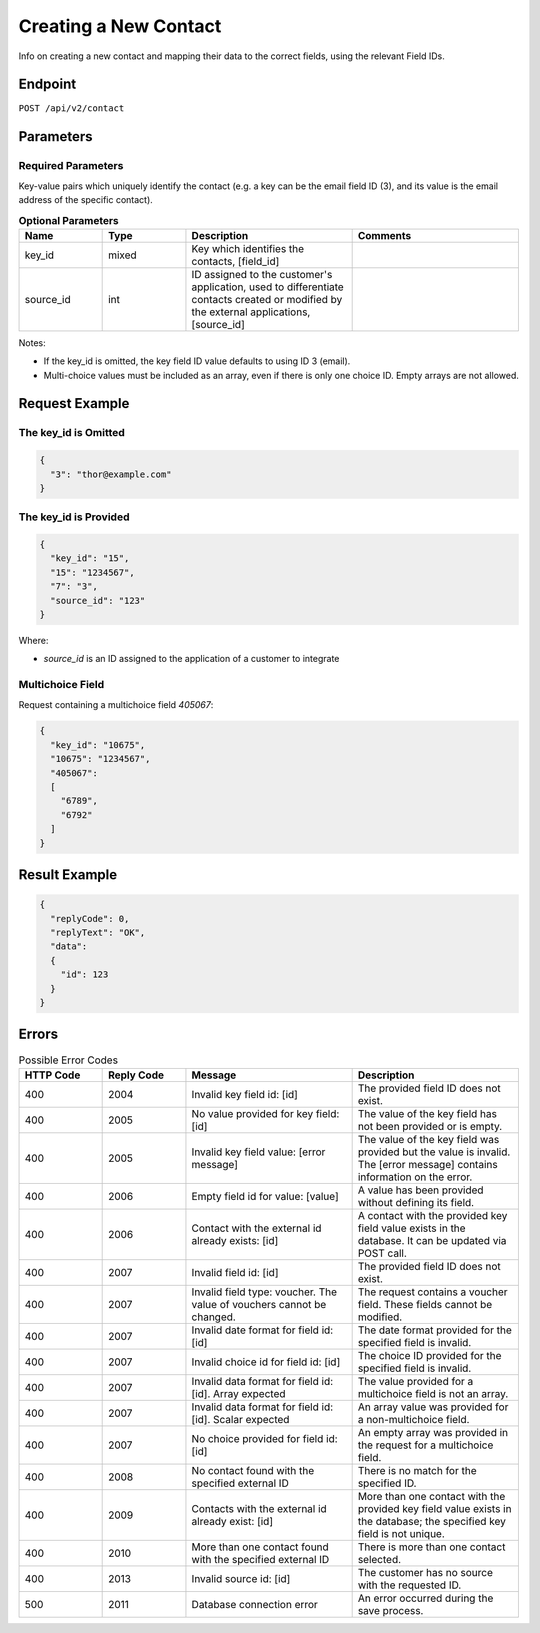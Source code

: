 Creating a New Contact
======================

Info on creating a new contact and mapping their data to the correct fields, using the relevant Field IDs.

Endpoint
--------

``POST /api/v2/contact``

Parameters
----------

Required Parameters
^^^^^^^^^^^^^^^^^^^

Key-value pairs which uniquely identify the contact (e.g. a key can be the email field ID (3), and its value is the
email address of the specific contact).

.. list-table:: **Optional Parameters**
   :header-rows: 1
   :widths: 20 20 40 40

   * - Name
     - Type
     - Description
     - Comments
   * - key_id
     - mixed
     - Key which identifies the contacts, [field_id]
     -
   * - source_id
     - int
     - ID assigned to the customer's application, used to differentiate contacts created or modified by the external applications, [source_id]
     -

Notes:

* If the key_id is omitted, the key field ID value defaults to using ID 3 (email).
* Multi-choice values must be included as an array, even if there is only one choice ID. Empty arrays are not allowed.

Request Example
---------------

The key_id is Omitted
^^^^^^^^^^^^^^^^^^^^^

.. code-block:: json

   {
     "3": "thor@example.com"
   }

The key_id is Provided
^^^^^^^^^^^^^^^^^^^^^^

.. code-block:: json

   {
     "key_id": "15",
     "15": "1234567",
     "7": "3",
     "source_id": "123"
   }

Where:

* *source_id* is an ID assigned to the application of a customer to integrate

Multichoice Field
^^^^^^^^^^^^^^^^^

Request containing a multichoice field *405067*:

.. code-block:: json

   {
     "key_id": "10675",
     "10675": "1234567",
     "405067":
     [
       "6789",
       "6792"
     ]
   }

Result Example
--------------

.. code-block:: json

   {
     "replyCode": 0,
     "replyText": "OK",
     "data":
     {
       "id": 123
     }
   }

Errors
------

.. list-table:: Possible Error Codes
   :header-rows: 1
   :widths: 20 20 40 40

   * - HTTP Code
     - Reply Code
     - Message
     - Description
   * - 400
     - 2004
     - Invalid key field id: [id]
     - The provided field ID does not exist.
   * - 400
     - 2005
     - No value provided for key field: [id]
     - The value of the key field has not been provided or is empty.
   * - 400
     - 2005
     - Invalid key field value: [error message]
     - The value of the key field was provided but the value is invalid. The [error message] contains information on the error.
   * - 400
     - 2006
     - Empty field id for value: [value]
     - A value has been provided without defining its field.
   * - 400
     - 2006
     - Contact with the external id already exists: [id]
     - A contact with the provided key field value exists in the database. It can be updated via POST call.
   * - 400
     - 2007
     - Invalid field id: [id]
     - The provided field ID does not exist.
   * - 400
     - 2007
     - Invalid field type: voucher. The value of vouchers cannot be changed.
     - The request contains a voucher field. These fields cannot be modified.
   * - 400
     - 2007
     - Invalid date format for field id: [id]
     - The date format provided for the specified field is invalid.
   * - 400
     - 2007
     - Invalid choice id for field id: [id]
     - The choice ID provided for the specified field is invalid.
   * - 400
     - 2007
     - Invalid data format for field id: [id]. Array expected
     - The value provided for a multichoice field is not an array.
   * - 400
     - 2007
     - Invalid data format for field id: [id]. Scalar expected
     - An array value was provided for a non-multichoice field.
   * - 400
     - 2007
     - No choice provided for field id: [id]
     - An empty array was provided in the request for a multichoice field.
   * - 400
     - 2008
     - No contact found with the specified external ID
     - There is no match for the specified ID.
   * - 400
     - 2009
     - Contacts with the external id already exist: [id]
     - More than one contact with the provided key field value exists in the database; the specified key field is not unique.
   * - 400
     - 2010
     - More than one contact found with the specified external ID
     - There is more than one contact selected.
   * - 400
     - 2013
     - Invalid source id: [id]
     - The customer has no source with the requested ID.
   * - 500
     - 2011
     - Database connection error
     - An error occurred during the save process.

